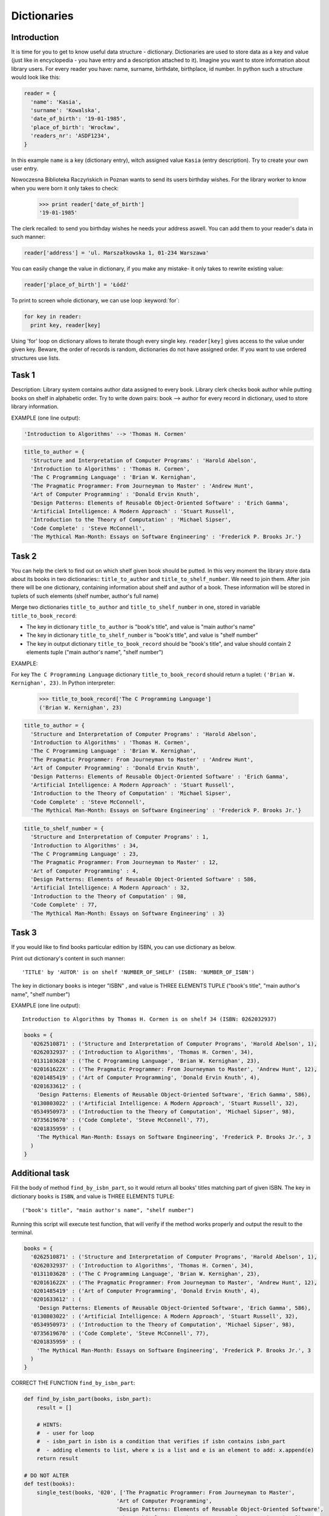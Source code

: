 Dictionaries
============

Introduction
------------

It is time for you to get to know useful data structure - dictionary. Dictionaries are used to store data as a key and value (just like in encyclopedia - you have entry and a description attached to it). Imagine you want to store information about library users. For every reader you have: name, surname, birthdate, birthplace, id number.
In python such a structure would look like this:

.. code-block:: python

  reader = {
    'name': 'Kasia',
    'surname': 'Kowalska',
    'date_of_birth': '19-01-1985',
    'place_of_birth': 'Wrocław',
    'readers_nr': 'ASDF1234',
  }

In this example ``name`` is a key (dictionary entry), witch assigned value ``Kasia`` (entry description).
Try to create your own user entry.

Nowoczesna Biblioteka Raczyńskich in Poznan wants to send its users birthday wishes. For the library worker to know when you were born it only takes to check:

  >>> print reader['date_of_birth']
  '19-01-1985'

The clerk recalled: to send you birthday wishes he needs your address aswell. You can add them to your reader's data in such manner:

.. code-block:: python

  reader['address'] = 'ul. Marszałkowska 1, 01-234 Warszawa'
  
You can easily change the value in dictionary, if you make any mistake- it only takes to rewrite existing value:

.. code-block:: python

  reader['place_of_birth'] = 'Łódź'

To print to screen whole dictionary, we can use loop :keyword:`for`:

.. code-block:: python

  for key in reader:
    print key, reader[key]

Using 'for' loop on dictionary allows to iterate though every single key. ``reader[key]`` gives access to the value under given key.
Beware, the order of records is random, dictionaries do not have assigned order. If you want to use ordered structures use lists.

Task 1
------
  
Description: Library system contains author data assigned to every book. Library clerk checks book author while putting books on shelf in alphabetic order.
Try to write down pairs: book --> author for every record in dictionary, used to store library information.

EXAMPLE (one line output):

.. code-block:: python

  'Introduction to Algorithms' --> 'Thomas H. Cormen'

.. code-block:: python

  title_to_author = {
    'Structure and Interpretation of Computer Programs' : 'Harold Abelson',
    'Introduction to Algorithms' : 'Thomas H. Cormen',
    'The C Programming Language' : 'Brian W. Kernighan',
    'The Pragmatic Programmer: From Journeyman to Master' : 'Andrew Hunt',
    'Art of Computer Programming' : 'Donald Ervin Knuth',
    'Design Patterns: Elements of Reusable Object-Oriented Software' : 'Erich Gamma',
    'Artificial Intelligence: A Modern Approach' : 'Stuart Russell',
    'Introduction to the Theory of Computation' : 'Michael Sipser',
    'Code Complete' : 'Steve McConnell',
    'The Mythical Man-Month: Essays on Software Engineering' : 'Frederick P. Brooks Jr.'}


Task 2
------

You can help the clerk to find out on which shelf given book should be putted. In this very moment the library store data about its books in two dictionaries:: ``title_to_author`` and ``title_to_shelf_number``. We need to join them. 
After join there will be one dictionary, containing information about shelf and author of a book.
These information will be stored in tuplets of such elements (shelf number, author's full name)

Merge two dictionaries ``title_to_author`` and ``title_to_shelf_number`` in one, stored in variable ``title_to_book_record``:

* The key in dictionary ``title_to_author`` is "book's title", and value is "main author's name"
* The key in dictionary ``title_to_shelf_number`` is "book's title", and value is "shelf number"
* The key in output dictionary ``title_to_book_record`` should be "book's title", and value should contain 2 elements tuple
  ("main author's name", "shelf number")

EXAMPLE:

For key ``The C Programming Language`` dictionary ``title_to_book_record`` should return a tuplet:
``('Brian W. Kernighan', 23)``. In Python interpreter:

  >>> title_to_book_record['The C Programming Language']
  ('Brian W. Kernighan', 23)
  
.. code-block:: python

  title_to_author = {
    'Structure and Interpretation of Computer Programs' : 'Harold Abelson',
    'Introduction to Algorithms' : 'Thomas H. Cormen',
    'The C Programming Language' : 'Brian W. Kernighan',
    'The Pragmatic Programmer: From Journeyman to Master' : 'Andrew Hunt',
    'Art of Computer Programming' : 'Donald Ervin Knuth',
    'Design Patterns: Elements of Reusable Object-Oriented Software' : 'Erich Gamma',
    'Artificial Intelligence: A Modern Approach' : 'Stuart Russell',
    'Introduction to the Theory of Computation' : 'Michael Sipser',
    'Code Complete' : 'Steve McConnell',
    'The Mythical Man-Month: Essays on Software Engineering' : 'Frederick P. Brooks Jr.'}

.. code-block:: python

  title_to_shelf_number = {
    'Structure and Interpretation of Computer Programs' : 1,
    'Introduction to Algorithms' : 34,
    'The C Programming Language' : 23,
    'The Pragmatic Programmer: From Journeyman to Master' : 12,
    'Art of Computer Programming' : 4,
    'Design Patterns: Elements of Reusable Object-Oriented Software' : 586,
    'Artificial Intelligence: A Modern Approach' : 32,
    'Introduction to the Theory of Computation' : 98,
    'Code Complete' : 77,
    'The Mythical Man-Month: Essays on Software Engineering' : 3}


Task 3
------

If you would like to find books particular edition by ISBN, you can use dictionary as below.

Print out dictionary's content in such manner::

    'TITLE' by 'AUTOR' is on shelf 'NUMBER_OF_SHELF' (ISBN: 'NUMBER_OF_ISBN')

The key in dictionary ``books`` is integer "ISBN" , and value is THREE ELEMENTS TUPLE ("book's title", "main author's name", "shelf number")

EXAMPLE (one line output)::

    Introduction to Algorithms by Thomas H. Cormen is on shelf 34 (ISBN: 0262032937)

.. code-block:: python

  books = {
    '0262510871' : ('Structure and Interpretation of Computer Programs', 'Harold Abelson', 1),
    '0262032937' : ('Introduction to Algorithms', 'Thomas H. Cormen', 34),
    '0131103628' : ('The C Programming Language', 'Brian W. Kernighan', 23),
    '020161622X' : ('The Pragmatic Programmer: From Journeyman to Master', 'Andrew Hunt', 12),
    '0201485419' : ('Art of Computer Programming', 'Donald Ervin Knuth', 4),
    '0201633612' : (
      'Design Patterns: Elements of Reusable Object-Oriented Software', 'Erich Gamma', 586),
    '0130803022' : ('Artificial Intelligence: A Modern Approach', 'Stuart Russell', 32),
    '0534950973' : ('Introduction to the Theory of Computation', 'Michael Sipser', 98),
    '0735619670' : ('Code Complete', 'Steve McConnell', 77),
    '0201835959' : (
      'The Mythical Man-Month: Essays on Software Engineering', 'Frederick P. Brooks Jr.', 3
    )
  }

         
Additional task
---------------

Fill the body of method ``find_by_isbn_part``, so it would return all books' titles matching part of given ISBN.
The key in dictionary ``books`` is ``ISBN``, and value is THREE ELEMENTS TUPLE::

    ("book's title", "main author's name", "shelf number")

Running this script will execute test function, that will verify if the method works properly and output the result to the terminal.

.. code-block:: python

  books = {
    '0262510871' : ('Structure and Interpretation of Computer Programs', 'Harold Abelson', 1),
    '0262032937' : ('Introduction to Algorithms', 'Thomas H. Cormen', 34),
    '0131103628' : ('The C Programming Language', 'Brian W. Kernighan', 23),
    '020161622X' : ('The Pragmatic Programmer: From Journeyman to Master', 'Andrew Hunt', 12),
    '0201485419' : ('Art of Computer Programming', 'Donald Ervin Knuth', 4),
    '0201633612' : (
      'Design Patterns: Elements of Reusable Object-Oriented Software', 'Erich Gamma', 586),
    '0130803022' : ('Artificial Intelligence: A Modern Approach', 'Stuart Russell', 32),
    '0534950973' : ('Introduction to the Theory of Computation', 'Michael Sipser', 98),
    '0735619670' : ('Code Complete', 'Steve McConnell', 77),
    '0201835959' : (
      'The Mythical Man-Month: Essays on Software Engineering', 'Frederick P. Brooks Jr.', 3
    )
  }

CORRECT THE FUNCTION ``find_by_isbn_part``:

.. code-block:: python

    def find_by_isbn_part(books, isbn_part):
        result = []

        # HINTS:
        #  - user for loop
        #  - isbn_part in isbn is a condition that verifies if isbn contains isbn_part
        #  - adding elements to list, where x is a list and e is an element to add: x.append(e)
        return result

    # DO NOT ALTER
    def test(books):
        single_test(books, '020', ['The Pragmatic Programmer: From Journeyman to Master',
                                 'Art of Computer Programming',
                                 'Design Patterns: Elements of Reusable Object-Oriented Software',
                                 'The Mythical Man-Month: Essays on Software Engineering'])
        single_test(books, '18', ['The Mythical Man-Month: Essays on Software Engineering'])
        single_test(books, '22', ['The Pragmatic Programmer: From Journeyman to Master',
                                'Artificial Intelligence: A Modern Approach'])
        single_test(books, '0735619670', ['Code Complete'])

    def single_test(books, input, expected_output):
        output = find_by_isbn_part(books, input)
        if set(output) != set(expected_output) or len(output) != len(expected_output):
            print(
              "WRONG! FOR '" + input +
              "' RESULT IS: '" + str(output) +
              "', EXPECTED: '" + str(expected_output) + "'")
        else:
            print("OK! FOR '" + input + "'")

    test(books)
